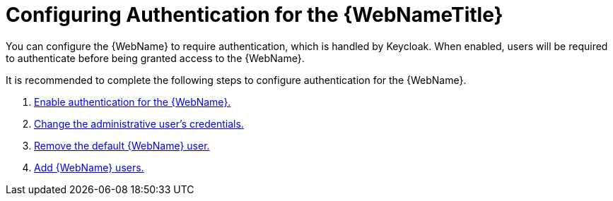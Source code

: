 [[config_auth]]
= Configuring Authentication for the {WebNameTitle}

You can configure the {WebName} to require authentication, which is handled by Keycloak. When enabled, users will be required to authenticate before being granted access to the {WebName}.

It is recommended to complete the following steps to configure authentication for the {WebName}.

. xref:enable_auth[Enable authentication for the {WebName}.]
. xref:change_admin_user[Change the administrative user's credentials.]
. xref:remove_default_user[Remove the default {WebName} user.]
. xref:add_user[Add {WebName} users.]
